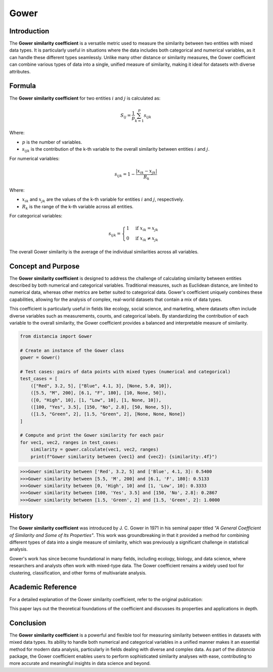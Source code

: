 Gower
=====

Introduction
------------

The **Gower similarity coefficient** is a versatile metric used to measure the similarity between two entities with mixed data types. It is particularly useful in situations where the data includes both categorical and numerical variables, as it can handle these different types seamlessly. Unlike many other distance or similarity measures, the Gower coefficient can combine various types of data into a single, unified measure of similarity, making it ideal for datasets with diverse attributes.

Formula
-------

The **Gower similarity coefficient** for two entities :math:`i` and :math:`j` is calculated as:

.. math::

    S_{ij} = \frac{1}{p} \sum_{k=1}^{p} s_{ijk}

Where:

- :math:`p` is the number of variables.
- :math:`s_{ijk}` is the contribution of the k-th variable to the overall similarity between entities :math:`i` and :math:`j`.

For numerical variables:

.. math::

    s_{ijk} = 1 - \frac{|x_{ik} - x_{jk}|}{R_k}

Where:

- :math:`x_{ik}` and :math:`x_{jk}` are the values of the k-th variable for entities :math:`i` and :math:`j`, respectively.
- :math:`R_k` is the range of the k-th variable across all entities.

For categorical variables:

.. math::

    s_{ijk} = 
    \begin{cases}
    1 & \text{if } x_{ik} = x_{jk}\\
    0 & \text{if } x_{ik} \neq x_{jk}
    \end{cases}

The overall Gower similarity is the average of the individual similarities across all variables.

Concept and Purpose
-------------------

The **Gower similarity coefficient** is designed to address the challenge of calculating similarity between entities described by both numerical and categorical variables. Traditional measures, such as Euclidean distance, are limited to numerical data, whereas other metrics are better suited to categorical data. Gower's coefficient uniquely combines these capabilities, allowing for the analysis of complex, real-world datasets that contain a mix of data types.

This coefficient is particularly useful in fields like ecology, social science, and marketing, where datasets often include diverse variables such as measurements, counts, and categorical labels. By standardizing the contribution of each variable to the overall similarity, the Gower coefficient provides a balanced and interpretable measure of similarity.

.. code-block:: python

        from distancia import Gower

        # Create an instance of the Gower class
        gower = Gower()

        # Test cases: pairs of data points with mixed types (numerical and categorical)
        test_cases = [
            (["Red", 3.2, 5], ["Blue", 4.1, 3], [None, 5.0, 10]),
            ([5.5, "M", 200], [6.1, "F", 180], [10, None, 50]),
            ([0, "High", 10], [1, "Low", 10], [1, None, 10]),
            ([100, "Yes", 3.5], [150, "No", 2.8], [50, None, 5]),
            ([1.5, "Green", 2], [1.5, "Green", 2], [None, None, None])
        ]

        # Compute and print the Gower similarity for each pair
        for vec1, vec2, ranges in test_cases:
            similarity = gower.calculate(vec1, vec2, ranges)
            print(f"Gower similarity between {vec1} and {vec2}: {similarity:.4f}")

.. code-block:: python

    >>>Gower similarity between ['Red', 3.2, 5] and ['Blue', 4.1, 3]: 0.5400
    >>>Gower similarity between [5.5, 'M', 200] and [6.1, 'F', 180]: 0.5133
    >>>Gower similarity between [0, 'High', 10] and [1, 'Low', 10]: 0.3333
    >>>Gower similarity between [100, 'Yes', 3.5] and [150, 'No', 2.8]: 0.2867
    >>>Gower similarity between [1.5, 'Green', 2] and [1.5, 'Green', 2]: 1.0000

History
-------

The **Gower similarity coefficient** was introduced by J. C. Gower in 1971 in his seminal paper titled *"A General Coefficient of Similarity and Some of Its Properties"*. This work was groundbreaking in that it provided a method for combining different types of data into a single measure of similarity, which was previously a significant challenge in statistical analysis.

Gower's work has since become foundational in many fields, including ecology, biology, and data science, where researchers and analysts often work with mixed-type data. The Gower coefficient remains a widely used tool for clustering, classification, and other forms of multivariate analysis.

Academic Reference
------------------

For a detailed explanation of the Gower similarity coefficient, refer to the original publication:

.. bibliography::

    gower

This paper lays out the theoretical foundations of the coefficient and discusses its properties and applications in depth.

Conclusion
----------

The **Gower similarity coefficient** is a powerful and flexible tool for measuring similarity between entities in datasets with mixed data types. Its ability to handle both numerical and categorical variables in a unified manner makes it an essential method for modern data analysis, particularly in fields dealing with diverse and complex data. As part of the `distancia` package, the Gower coefficient enables users to perform sophisticated similarity analyses with ease, contributing to more accurate and meaningful insights in data science and beyond.

